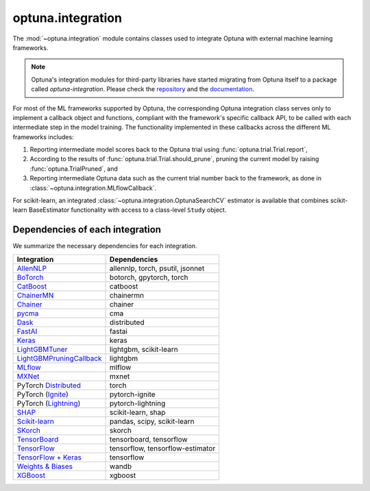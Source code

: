 .. module:: optuna.integration

optuna.integration
==================

The :mod:`~optuna.integration` module contains classes used to integrate Optuna with external machine learning frameworks.

.. note::
   Optuna's integration modules for third-party libraries have started migrating from Optuna itself to a package called
   `optuna-integration`. Please check the `repository <https://github.com/optuna/optuna-integration>`__ and
   the `documentation <https://optuna-integration.readthedocs.io/en/latest/index.html>`__.

For most of the ML frameworks supported by Optuna, the corresponding Optuna integration class serves only to implement a callback object and functions, compliant with the framework's specific callback API, to be called with each intermediate step in the model training. The functionality implemented in these callbacks across the different ML frameworks includes:

(1) Reporting intermediate model scores back to the Optuna trial using :func:`optuna.trial.Trial.report`,
(2) According to the results of :func:`optuna.trial.Trial.should_prune`, pruning the current model by raising :func:`optuna.TrialPruned`, and
(3) Reporting intermediate Optuna data such as the current trial number back to the framework, as done in :class:`~optuna.integration.MLflowCallback`.

For scikit-learn, an integrated :class:`~optuna.integration.OptunaSearchCV` estimator is available that combines scikit-learn BaseEstimator functionality with access to a class-level ``Study`` object.

Dependencies of each integration
--------------------------------

We summarize the necessary dependencies for each integration.

+-----------------------------------------------------------------------------------------------------------------------------------------------------------------------------------+------------------------------------+
| Integration                                                                                                                                                                       | Dependencies                       |
+===================================================================================================================================================================================+====================================+
| `AllenNLP <https://github.com/optuna/optuna/tree/master/optuna/integration/allennlp>`__                                                                                           | allennlp, torch, psutil, jsonnet   |
+-----------------------------------------------------------------------------------------------------------------------------------------------------------------------------------+------------------------------------+
| `BoTorch <https://github.com/optuna/optuna/blob/master/optuna/integration/botorch.py>`__                                                                                          | botorch, gpytorch, torch           |
+-----------------------------------------------------------------------------------------------------------------------------------------------------------------------------------+------------------------------------+
| `CatBoost <https://github.com/optuna/optuna/blob/master/optuna/integration/catboost.py>`__                                                                                        | catboost                           |
+-----------------------------------------------------------------------------------------------------------------------------------------------------------------------------------+------------------------------------+
| `ChainerMN <https://github.com/optuna/optuna/blob/master/optuna/integration/chainermn.py>`__                                                                                      | chainermn                          |
+-----------------------------------------------------------------------------------------------------------------------------------------------------------------------------------+------------------------------------+
| `Chainer <https://github.com/optuna/optuna/blob/master/optuna/integration/chainer.py>`__                                                                                          | chainer                            |
+-----------------------------------------------------------------------------------------------------------------------------------------------------------------------------------+------------------------------------+
| `pycma <https://github.com/optuna/optuna/blob/master/optuna/integration/cma.py>`__                                                                                                | cma                                |
+-----------------------------------------------------------------------------------------------------------------------------------------------------------------------------------+------------------------------------+
| `Dask <https://github.com/optuna/optuna/blob/master/optuna/integration/dask.py>`__                                                                                                | distributed                        |
+-----------------------------------------------------------------------------------------------------------------------------------------------------------------------------------+------------------------------------+
| `FastAI <https://github.com/optuna/optuna/blob/master/optuna/integration/fastaiv2.py>`__                                                                                          | fastai                             |
+-----------------------------------------------------------------------------------------------------------------------------------------------------------------------------------+------------------------------------+
| `Keras <https://github.com/optuna/optuna/blob/master/optuna/integration/keras.py>`__                                                                                              | keras                              |
+-----------------------------------------------------------------------------------------------------------------------------------------------------------------------------------+------------------------------------+
| `LightGBMTuner <https://github.com/optuna/optuna/blob/master/optuna/integration/lightgbm.py>`__                                                                                   | lightgbm, scikit-learn             |
+-----------------------------------------------------------------------------------------------------------------------------------------------------------------------------------+------------------------------------+
| `LightGBMPruningCallback <https://github.com/optuna/optuna/blob/master/optuna/integration/lightgbm.py>`__                                                                         | lightgbm                           |
+-----------------------------------------------------------------------------------------------------------------------------------------------------------------------------------+------------------------------------+
| `MLflow <https://github.com/optuna/optuna/blob/master/optuna/integration/mlflow.py>`__                                                                                            | mlflow                             |
+-----------------------------------------------------------------------------------------------------------------------------------------------------------------------------------+------------------------------------+
| `MXNet <https://github.com/optuna/optuna/blob/master/optuna/integration/mxnet.py>`__                                                                                              | mxnet                              |
+-----------------------------------------------------------------------------------------------------------------------------------------------------------------------------------+------------------------------------+
| PyTorch `Distributed <https://github.com/optuna/optuna/blob/master/optuna/integration/pytorch_distributed.py>`__                                                                  | torch                              |
+-----------------------------------------------------------------------------------------------------------------------------------------------------------------------------------+------------------------------------+
| PyTorch (`Ignite <https://github.com/optuna/optuna/blob/master/optuna/integration/pytorch_ignite.py>`__)                                                                          | pytorch-ignite                     |
+-----------------------------------------------------------------------------------------------------------------------------------------------------------------------------------+------------------------------------+
| PyTorch (`Lightning <https://github.com/optuna/optuna/blob/master/optuna/integration/pytorch_lightning.py>`__)                                                                    | pytorch-lightning                  |
+-----------------------------------------------------------------------------------------------------------------------------------------------------------------------------------+------------------------------------+
| `SHAP <https://github.com/optuna/optuna/blob/master/optuna/integration/shap.py>`__                                                                                                | scikit-learn, shap                 |
+-----------------------------------------------------------------------------------------------------------------------------------------------------------------------------------+------------------------------------+
| `Scikit-learn <https://github.com/optuna/optuna/blob/master/optuna/integration/sklearn.py>`__                                                                                     | pandas, scipy, scikit-learn        |
+-----------------------------------------------------------------------------------------------------------------------------------------------------------------------------------+------------------------------------+
| `SKorch <https://github.com/optuna/optuna/blob/master/optuna/integration/skorch.py>`__                                                                                            | skorch                             |
+-----------------------------------------------------------------------------------------------------------------------------------------------------------------------------------+------------------------------------+
| `TensorBoard <https://github.com/optuna/optuna/blob/master/optuna/integration/tensorboard.py>`__                                                                                  | tensorboard, tensorflow            |
+-----------------------------------------------------------------------------------------------------------------------------------------------------------------------------------+------------------------------------+
| `TensorFlow <https://github.com/optuna/optuna/blob/master/optuna/integration/tensorflow.py>`__                                                                                    | tensorflow, tensorflow-estimator   |
+-----------------------------------------------------------------------------------------------------------------------------------------------------------------------------------+------------------------------------+
| `TensorFlow + Keras <https://github.com/optuna/optuna/blob/master/optuna/integration/tfkeras.py>`__                                                                               | tensorflow                         |
+-----------------------------------------------------------------------------------------------------------------------------------------------------------------------------------+------------------------------------+
| `Weights & Biases <https://github.com/optuna/optuna/blob/master/optuna/integration/wandb.py>`__                                                                                   | wandb                              |
+-----------------------------------------------------------------------------------------------------------------------------------------------------------------------------------+------------------------------------+
| `XGBoost <https://github.com/optuna/optuna/blob/master/optuna/integration/xgboost.py>`__                                                                                          | xgboost                            |
+-----------------------------------------------------------------------------------------------------------------------------------------------------------------------------------+------------------------------------+

